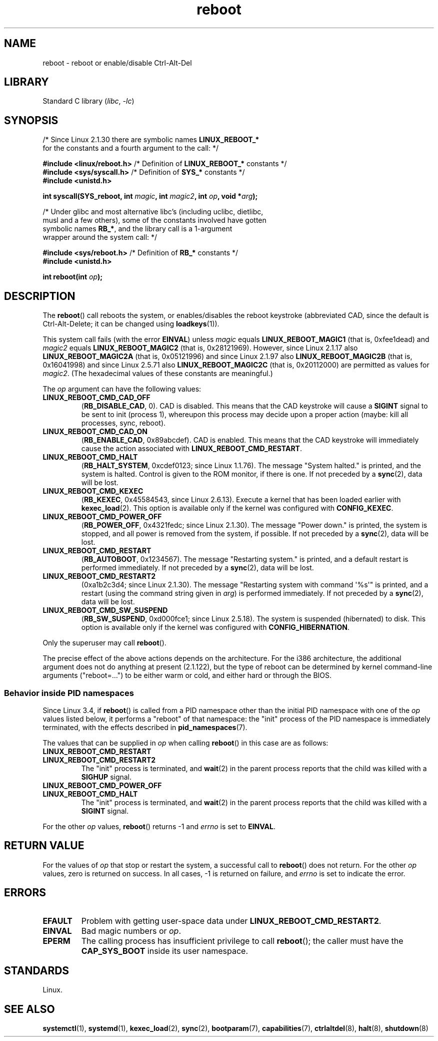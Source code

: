 .\" Copyright (c) 1998 Andries Brouwer (aeb@cwi.nl), 24 September 1998
.\"
.\" SPDX-License-Identifier: Linux-man-pages-copyleft
.\"
.\" Modified, 27 May 2004, Michael Kerrisk <mtk.manpages@gmail.com>
.\"     Added notes on capability requirements
.\"
.TH reboot 2 (date) "Linux man-pages (unreleased)"
.SH NAME
reboot \- reboot or enable/disable Ctrl-Alt-Del
.SH LIBRARY
Standard C library
.RI ( libc ", " \-lc )
.SH SYNOPSIS
.nf
.RB "/* Since Linux 2.1.30 there are symbolic names " LINUX_REBOOT_*
   for the constants and a fourth argument to the call: */
.P
.BR "#include <linux/reboot.h>  " \
"/* Definition of " LINUX_REBOOT_* " constants */"
.BR "#include <sys/syscall.h>   " "/* Definition of " SYS_* " constants */"
.B #include <unistd.h>
.P
.BI "int syscall(SYS_reboot, int " magic ", int " magic2 ", int " op ", void *" arg );
.P
/* Under glibc and most alternative libc's (including uclibc, dietlibc,
   musl and a few others), some of the constants involved have gotten
.RB "   symbolic names " RB_* ", and the library call is a 1-argument"
   wrapper around the system call: */
.P
.BR "#include <sys/reboot.h>    " "/* Definition of " RB_* " constants */"
.B #include <unistd.h>
.P
.BI "int reboot(int " op );
.fi
.SH DESCRIPTION
The
.BR reboot ()
call reboots the system, or enables/disables the reboot keystroke
(abbreviated CAD, since the default is Ctrl-Alt-Delete;
it can be changed using
.BR loadkeys (1)).
.P
This system call fails (with the error
.BR EINVAL )
unless
.I magic
equals
.B LINUX_REBOOT_MAGIC1
(that is, 0xfee1dead) and
.I magic2
equals
.B LINUX_REBOOT_MAGIC2
(that is, 0x28121969).
However, since Linux 2.1.17 also
.B LINUX_REBOOT_MAGIC2A
(that is, 0x05121996)
and since Linux 2.1.97 also
.B LINUX_REBOOT_MAGIC2B
(that is, 0x16041998)
and since Linux 2.5.71 also
.B LINUX_REBOOT_MAGIC2C
(that is, 0x20112000)
are permitted as values for
.IR magic2 .
(The hexadecimal values of these constants are meaningful.)
.P
The
.I op
argument can have the following values:
.TP
.B LINUX_REBOOT_CMD_CAD_OFF
.RB ( RB_DISABLE_CAD ,
0).
CAD is disabled.
This means that the CAD keystroke will cause a
.B SIGINT
signal to be
sent to init (process 1), whereupon this process may decide upon a
proper action (maybe: kill all processes, sync, reboot).
.TP
.B LINUX_REBOOT_CMD_CAD_ON
.RB ( RB_ENABLE_CAD ,
0x89abcdef).
CAD is enabled.
This means that the CAD keystroke will immediately cause
the action associated with
.BR LINUX_REBOOT_CMD_RESTART .
.TP
.B LINUX_REBOOT_CMD_HALT
.RB ( RB_HALT_SYSTEM ,
0xcdef0123; since Linux 1.1.76).
The message "System halted." is printed, and the system is halted.
Control is given to the ROM monitor, if there is one.
If not preceded by a
.BR sync (2),
data will be lost.
.TP
.B LINUX_REBOOT_CMD_KEXEC
.RB ( RB_KEXEC ,
0x45584543, since Linux 2.6.13).
Execute a kernel that has been loaded earlier with
.BR kexec_load (2).
This option is available only if the kernel was configured with
.BR CONFIG_KEXEC .
.TP
.B LINUX_REBOOT_CMD_POWER_OFF
.RB ( RB_POWER_OFF ,
0x4321fedc; since Linux 2.1.30).
The message "Power down." is printed, the system is stopped,
and all power is removed from the system, if possible.
If not preceded by a
.BR sync (2),
data will be lost.
.TP
.B LINUX_REBOOT_CMD_RESTART
.RB ( RB_AUTOBOOT ,
0x1234567).
The message "Restarting system." is printed, and a default
restart is performed immediately.
If not preceded by a
.BR sync (2),
data will be lost.
.TP
.B LINUX_REBOOT_CMD_RESTART2
(0xa1b2c3d4; since Linux 2.1.30).
The message "Restarting system with command \[aq]%s\[aq]" is printed,
and a restart (using the command string given in
.IR arg )
is performed immediately.
If not preceded by a
.BR sync (2),
data will be lost.
.TP
.B LINUX_REBOOT_CMD_SW_SUSPEND
.RB ( RB_SW_SUSPEND ,
0xd000fce1; since Linux 2.5.18).
The system is suspended (hibernated) to disk.
This option is available only if the kernel was configured with
.BR CONFIG_HIBERNATION .
.P
Only the superuser may call
.BR reboot ().
.P
The precise effect of the above actions depends on the architecture.
For the i386 architecture, the additional argument does not do
anything at present (2.1.122), but the type of reboot can be
determined by kernel command-line arguments ("reboot=...") to be
either warm or cold, and either hard or through the BIOS.
.\"
.SS Behavior inside PID namespaces
.\" commit cf3f89214ef6a33fad60856bc5ffd7bb2fc4709b
.\" see also commit 923c7538236564c46ee80c253a416705321f13e3
Since Linux 3.4,
if
.BR reboot ()
is called
from a PID namespace other than the initial PID namespace
with one of the
.I op
values listed below,
it performs a "reboot" of that namespace:
the "init" process of the PID namespace is immediately terminated,
with the effects described in
.BR pid_namespaces (7).
.P
The values that can be supplied in
.I op
when calling
.BR reboot ()
in this case are as follows:
.TP
.B LINUX_REBOOT_CMD_RESTART
.TQ
.B LINUX_REBOOT_CMD_RESTART2
The "init" process is terminated,
and
.BR wait (2)
in the parent process reports that the child was killed with a
.B SIGHUP
signal.
.TP
.B LINUX_REBOOT_CMD_POWER_OFF
.TQ
.B LINUX_REBOOT_CMD_HALT
The "init" process is terminated,
and
.BR wait (2)
in the parent process reports that the child was killed with a
.B SIGINT
signal.
.P
For the other
.I op
values,
.BR reboot ()
returns \-1 and
.I errno
is set to
.BR EINVAL .
.SH RETURN VALUE
For the values of
.I op
that stop or restart the system,
a successful call to
.BR reboot ()
does not return.
For the other
.I op
values, zero is returned on success.
In all cases, \-1 is returned on failure, and
.I errno
is set to indicate the error.
.SH ERRORS
.TP
.B EFAULT
Problem with getting user-space data under
.BR LINUX_REBOOT_CMD_RESTART2 .
.TP
.B EINVAL
Bad magic numbers or
.IR op .
.TP
.B EPERM
The calling process has insufficient privilege to call
.BR reboot ();
the caller must have the
.B CAP_SYS_BOOT
inside its user namespace.
.SH STANDARDS
Linux.
.SH SEE ALSO
.BR systemctl (1),
.BR systemd (1),
.BR kexec_load (2),
.BR sync (2),
.BR bootparam (7),
.BR capabilities (7),
.BR ctrlaltdel (8),
.BR halt (8),
.BR shutdown (8)
